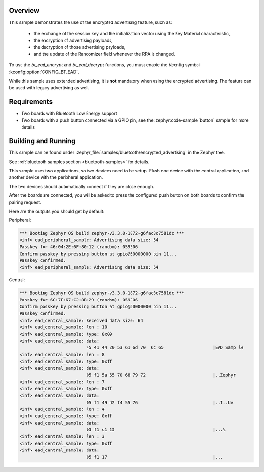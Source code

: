 .. zephyr:code-sample:: bluetooth_encrypted_advertising
   :name: Encrypted Advertising
   :relevant-api: bluetooth

   Use the BLE encrypted advertising feature.

Overview
********

This sample demonstrates the use of the encrypted advertising feature, such as:

 - the exchange of the session key and the initialization vector using the Key
   Material characteristic,
 - the encryption of advertising payloads,
 - the decryption of those advertising payloads,
 - and the update of the Randomizer field whenever the RPA is changed.

To use the `bt_ead_encrypt` and `bt_ead_decrypt` functions, you must enable
the Kconfig symbol :kconfig:option:`CONFIG_BT_EAD`.

While this sample uses extended advertising, it is **not** mandatory when using
the encrypted advertising. The feature can be used with legacy advertising as
well.

Requirements
************

* Two boards with Bluetooth Low Energy support
* Two boards with a push button connected via a GPIO pin, see the :zephyr:code-sample:`button`
  sample for more details

Building and Running
********************

This sample can be found under
:zephyr_file:`samples/bluetooth/encrypted_advertising` in the Zephyr tree.

See :ref:`bluetooth samples section <bluetooth-samples>` for details.

This sample uses two applications, so two devices need to be setup.
Flash one device with the central application, and another device with the
peripheral application.

The two devices should automatically connect if they are close enough.

After the boards are connected, you will be asked to press the configured push
button on both boards to confirm the pairing request.

Here are the outputs you should get by default:

Peripheral:

.. code-block:: console

        *** Booting Zephyr OS build zephyr-v3.3.0-1872-g6fac3c7581dc ***
        <inf> ead_peripheral_sample: Advertising data size: 64
        Passkey for 46:04:2E:6F:80:12 (random): 059306
        Confirm passkey by pressing button at gpio@50000000 pin 11...
        Passkey confirmed.
        <inf> ead_peripheral_sample: Advertising data size: 64


Central:

.. code-block:: console

        *** Booting Zephyr OS build zephyr-v3.3.0-1872-g6fac3c7581dc ***
        Passkey for 6C:7F:67:C2:8B:29 (random): 059306
        Confirm passkey by pressing button at gpio@50000000 pin 11...
        Passkey confirmed.
        <inf> ead_central_sample: Received data size: 64
        <inf> ead_central_sample: len : 10
        <inf> ead_central_sample: type: 0x09
        <inf> ead_central_sample: data:
                                  45 41 44 20 53 61 6d 70  6c 65                   |EAD Samp le
        <inf> ead_central_sample: len : 8
        <inf> ead_central_sample: type: 0xff
        <inf> ead_central_sample: data:
                                  05 f1 5a 65 70 68 79 72                          |..Zephyr
        <inf> ead_central_sample: len : 7
        <inf> ead_central_sample: type: 0xff
        <inf> ead_central_sample: data:
                                  05 f1 49 d2 f4 55 76                             |..I..Uv
        <inf> ead_central_sample: len : 4
        <inf> ead_central_sample: type: 0xff
        <inf> ead_central_sample: data:
                                  05 f1 c1 25                                      |...%
        <inf> ead_central_sample: len : 3
        <inf> ead_central_sample: type: 0xff
        <inf> ead_central_sample: data:
                                  05 f1 17                                         |...
